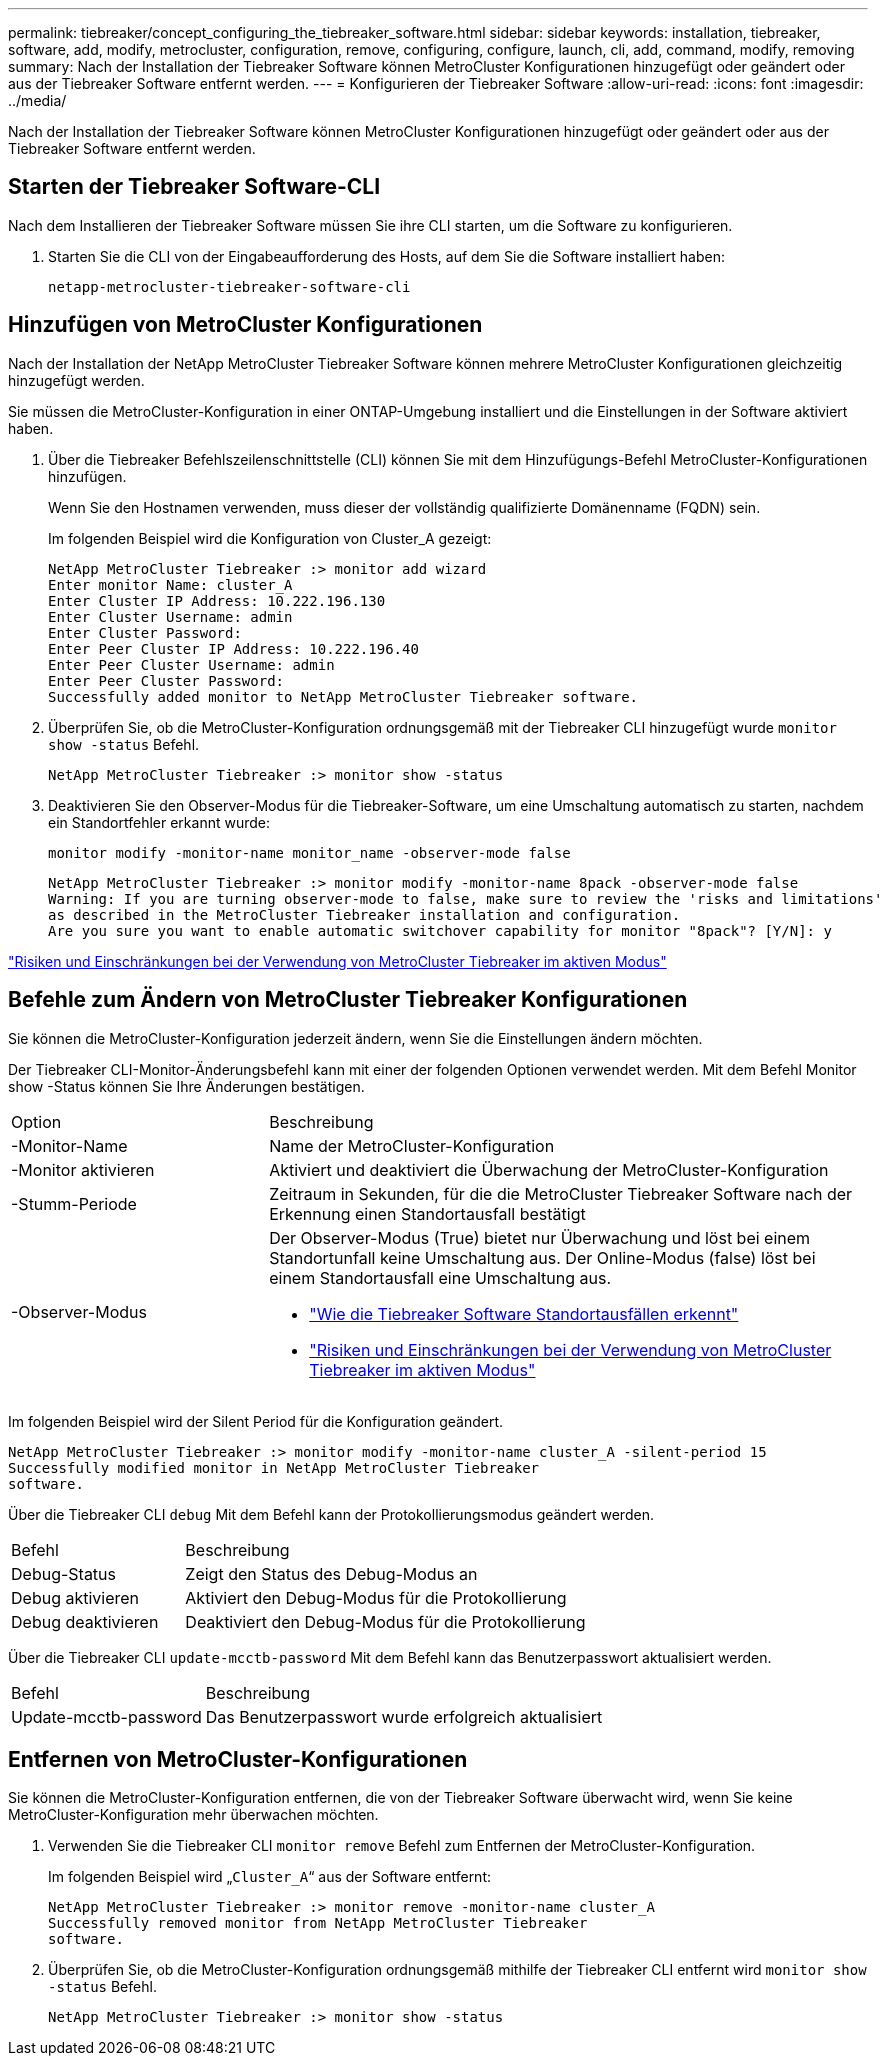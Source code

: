 ---
permalink: tiebreaker/concept_configuring_the_tiebreaker_software.html 
sidebar: sidebar 
keywords: installation, tiebreaker, software, add, modify, metrocluster, configuration, remove, configuring, configure, launch, cli, add, command, modify, removing 
summary: Nach der Installation der Tiebreaker Software können MetroCluster Konfigurationen hinzugefügt oder geändert oder aus der Tiebreaker Software entfernt werden. 
---
= Konfigurieren der Tiebreaker Software
:allow-uri-read: 
:icons: font
:imagesdir: ../media/


[role="lead"]
Nach der Installation der Tiebreaker Software können MetroCluster Konfigurationen hinzugefügt oder geändert oder aus der Tiebreaker Software entfernt werden.



== Starten der Tiebreaker Software-CLI

Nach dem Installieren der Tiebreaker Software müssen Sie ihre CLI starten, um die Software zu konfigurieren.

. Starten Sie die CLI von der Eingabeaufforderung des Hosts, auf dem Sie die Software installiert haben:
+
`netapp-metrocluster-tiebreaker-software-cli`





== Hinzufügen von MetroCluster Konfigurationen

Nach der Installation der NetApp MetroCluster Tiebreaker Software können mehrere MetroCluster Konfigurationen gleichzeitig hinzugefügt werden.

Sie müssen die MetroCluster-Konfiguration in einer ONTAP-Umgebung installiert und die Einstellungen in der Software aktiviert haben.

. Über die Tiebreaker Befehlszeilenschnittstelle (CLI) können Sie mit dem Hinzufügungs-Befehl MetroCluster-Konfigurationen hinzufügen.
+
Wenn Sie den Hostnamen verwenden, muss dieser der vollständig qualifizierte Domänenname (FQDN) sein.

+
Im folgenden Beispiel wird die Konfiguration von Cluster_A gezeigt:

+
[listing]
----

NetApp MetroCluster Tiebreaker :> monitor add wizard
Enter monitor Name: cluster_A
Enter Cluster IP Address: 10.222.196.130
Enter Cluster Username: admin
Enter Cluster Password:
Enter Peer Cluster IP Address: 10.222.196.40
Enter Peer Cluster Username: admin
Enter Peer Cluster Password:
Successfully added monitor to NetApp MetroCluster Tiebreaker software.
----
. Überprüfen Sie, ob die MetroCluster-Konfiguration ordnungsgemäß mit der Tiebreaker CLI hinzugefügt wurde `monitor show -status` Befehl.
+
[listing]
----

NetApp MetroCluster Tiebreaker :> monitor show -status
----
. Deaktivieren Sie den Observer-Modus für die Tiebreaker-Software, um eine Umschaltung automatisch zu starten, nachdem ein Standortfehler erkannt wurde:
+
`monitor modify -monitor-name monitor_name -observer-mode false`

+
[listing]
----
NetApp MetroCluster Tiebreaker :> monitor modify -monitor-name 8pack -observer-mode false
Warning: If you are turning observer-mode to false, make sure to review the 'risks and limitations'
as described in the MetroCluster Tiebreaker installation and configuration.
Are you sure you want to enable automatic switchover capability for monitor "8pack"? [Y/N]: y
----


link:concept_risks_and_limitation_of_using_mcc_tiebreaker_in_active_mode.html["Risiken und Einschränkungen bei der Verwendung von MetroCluster Tiebreaker im aktiven Modus"]



== Befehle zum Ändern von MetroCluster Tiebreaker Konfigurationen

Sie können die MetroCluster-Konfiguration jederzeit ändern, wenn Sie die Einstellungen ändern möchten.

Der Tiebreaker CLI-Monitor-Änderungsbefehl kann mit einer der folgenden Optionen verwendet werden. Mit dem Befehl Monitor show -Status können Sie Ihre Änderungen bestätigen.

[cols="30,70"]
|===


| Option | Beschreibung 


 a| 
-Monitor-Name
 a| 
Name der MetroCluster-Konfiguration



 a| 
-Monitor aktivieren
 a| 
Aktiviert und deaktiviert die Überwachung der MetroCluster-Konfiguration



 a| 
-Stumm-Periode
 a| 
Zeitraum in Sekunden, für die die MetroCluster Tiebreaker Software nach der Erkennung einen Standortausfall bestätigt



 a| 
-Observer-Modus
 a| 
Der Observer-Modus (True) bietet nur Überwachung und löst bei einem Standortunfall keine Umschaltung aus. Der Online-Modus (false) löst bei einem Standortausfall eine Umschaltung aus.

* link:concept_overview_of_the_tiebreaker_software.html["Wie die Tiebreaker Software Standortausfällen erkennt"]
* link:concept_risks_and_limitation_of_using_mcc_tiebreaker_in_active_mode.html["Risiken und Einschränkungen bei der Verwendung von MetroCluster Tiebreaker im aktiven Modus"]


|===
Im folgenden Beispiel wird der Silent Period für die Konfiguration geändert.

[listing]
----

NetApp MetroCluster Tiebreaker :> monitor modify -monitor-name cluster_A -silent-period 15
Successfully modified monitor in NetApp MetroCluster Tiebreaker
software.
----
Über die Tiebreaker CLI `debug` Mit dem Befehl kann der Protokollierungsmodus geändert werden.

[cols="30,70"]
|===


| Befehl | Beschreibung 


 a| 
Debug-Status
 a| 
Zeigt den Status des Debug-Modus an



 a| 
Debug aktivieren
 a| 
Aktiviert den Debug-Modus für die Protokollierung



 a| 
Debug deaktivieren
 a| 
Deaktiviert den Debug-Modus für die Protokollierung

|===
Über die Tiebreaker CLI `update-mcctb-password` Mit dem Befehl kann das Benutzerpasswort aktualisiert werden.

[cols="30,70"]
|===


| Befehl | Beschreibung 


 a| 
Update-mcctb-password
 a| 
Das Benutzerpasswort wurde erfolgreich aktualisiert

|===


== Entfernen von MetroCluster-Konfigurationen

Sie können die MetroCluster-Konfiguration entfernen, die von der Tiebreaker Software überwacht wird, wenn Sie keine MetroCluster-Konfiguration mehr überwachen möchten.

. Verwenden Sie die Tiebreaker CLI `monitor remove` Befehl zum Entfernen der MetroCluster-Konfiguration.
+
Im folgenden Beispiel wird „`Cluster_A`“ aus der Software entfernt:

+
[listing]
----

NetApp MetroCluster Tiebreaker :> monitor remove -monitor-name cluster_A
Successfully removed monitor from NetApp MetroCluster Tiebreaker
software.
----
. Überprüfen Sie, ob die MetroCluster-Konfiguration ordnungsgemäß mithilfe der Tiebreaker CLI entfernt wird `monitor show -status` Befehl.
+
[listing]
----

NetApp MetroCluster Tiebreaker :> monitor show -status
----

